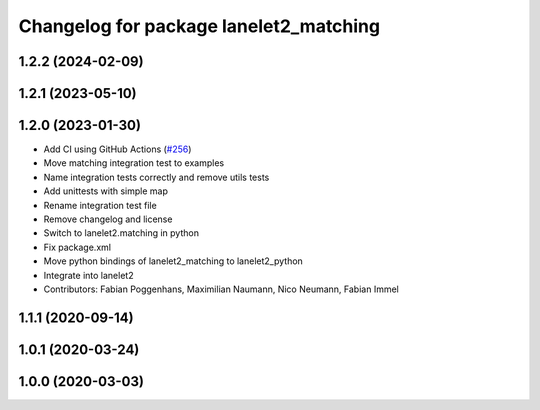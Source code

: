 ^^^^^^^^^^^^^^^^^^^^^^^^^^^^^^^^^^^^^^^
Changelog for package lanelet2_matching
^^^^^^^^^^^^^^^^^^^^^^^^^^^^^^^^^^^^^^^

1.2.2 (2024-02-09)
------------------

1.2.1 (2023-05-10)
------------------

1.2.0 (2023-01-30)
------------------
* Add CI using GitHub Actions (`#256 <https://github.com/fzi-forschungszentrum-informatik/Lanelet2/issues/256>`_)
* Move matching integration test to examples
* Name integration tests correctly and remove utils tests
* Add unittests with simple map
* Rename integration test file
* Remove changelog and license
* Switch to lanelet2.matching in python
* Fix package.xml
* Move python bindings of lanelet2_matching to lanelet2_python
* Integrate into lanelet2
* Contributors: Fabian Poggenhans, Maximilian Naumann, Nico Neumann, Fabian Immel

1.1.1 (2020-09-14)
------------------

1.0.1 (2020-03-24)
------------------

1.0.0 (2020-03-03)
------------------
